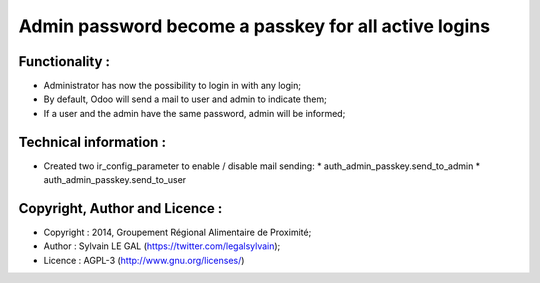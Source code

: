 Admin password become a passkey for all active logins
=====================================================

Functionality :
---------------
* Administrator has now the possibility to login in with any login;
* By default, Odoo will send a mail to user and admin to indicate them;
* If a user and the admin have the same password, admin will be informed;

Technical information :
-----------------------
* Created two ir_config_parameter to enable / disable mail sending:
  * auth_admin_passkey.send_to_admin
  * auth_admin_passkey.send_to_user

Copyright, Author and Licence :
-------------------------------
* Copyright : 2014, Groupement Régional Alimentaire de Proximité;
* Author : Sylvain LE GAL (https://twitter.com/legalsylvain);
* Licence : AGPL-3 (http://www.gnu.org/licenses/)
